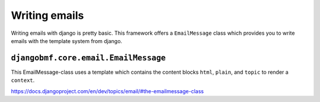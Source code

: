 =========================
Writing emails
=========================


Writing emails with django is pretty basic. This framework offers a ``EmailMessage`` class which
provides you to write emails with the template system from django.


``djangobmf.core.email.EmailMessage``
-------------------------------------

This EmailMessage-class uses a template which contains the content blocks ``html``, ``plain``, and ``topic``
to render a ``context``.

https://docs.djangoproject.com/en/dev/topics/email/#the-emailmessage-class

.. attribute:: context

    Default: ``{}``

    Update the context of an EmailMessage-object. When initializing the object updates
    the ``body`` and ``subject`` from the objects attributes and specified templates.


.. attribute:: base_template

    Default: ``djangobmf/email.html``

    Defines the base template which is used to render the email


.. attribute:: template_name

    Default: ``None``

    Defines a template which is used to generate html and plain text versions of the message.
    If the value of this variable is set to ``None`` or
    the template does not exist, we fall back the django's EmailMessage implementation.


.. attribute:: language

    Default: ``None``

    Overwrite the language for the template renderer
